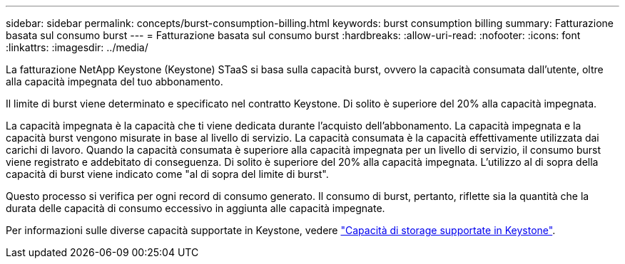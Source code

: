 ---
sidebar: sidebar 
permalink: concepts/burst-consumption-billing.html 
keywords: burst consumption billing 
summary: Fatturazione basata sul consumo burst 
---
= Fatturazione basata sul consumo burst
:hardbreaks:
:allow-uri-read: 
:nofooter: 
:icons: font
:linkattrs: 
:imagesdir: ../media/


[role="lead"]
La fatturazione NetApp Keystone (Keystone) STaaS si basa sulla capacità burst, ovvero la capacità consumata dall'utente, oltre alla capacità impegnata del tuo abbonamento.

Il limite di burst viene determinato e specificato nel contratto Keystone. Di solito è superiore del 20% alla capacità impegnata.

La capacità impegnata è la capacità che ti viene dedicata durante l'acquisto dell'abbonamento. La capacità impegnata e la capacità burst vengono misurate in base al livello di servizio. La capacità consumata è la capacità effettivamente utilizzata dai carichi di lavoro. Quando la capacità consumata è superiore alla capacità impegnata per un livello di servizio, il consumo burst viene registrato e addebitato di conseguenza. Di solito è superiore del 20% alla capacità impegnata. L'utilizzo al di sopra della capacità di burst viene indicato come "al di sopra del limite di burst".

Questo processo si verifica per ogni record di consumo generato. Il consumo di burst, pertanto, riflette sia la quantità che la durata delle capacità di consumo eccessivo in aggiunta alle capacità impegnate.

Per informazioni sulle diverse capacità supportate in Keystone, vedere link:../concepts/supported-storage-capacity.html["Capacità di storage supportate in Keystone"].
